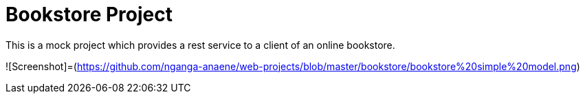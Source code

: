 # Bookstore Project

This is a mock project which provides a rest service to a client of an online bookstore.

![Screenshot]=(https://github.com/nganga-anaene/web-projects/blob/master/bookstore/bookstore%20simple%20model.png)
